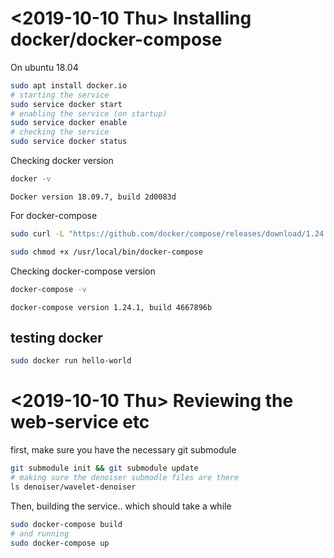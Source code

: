 * <2019-10-10 Thu> Installing docker/docker-compose
  On ubuntu 18.04
  #+BEGIN_SRC sh
sudo apt install docker.io
# starting the service
sudo service docker start
# enabling the service (on startup)
sudo service docker enable
# checking the service
sudo service docker status
  #+END_SRC

  Checking docker version
  #+BEGIN_SRC sh :results output
docker -v
  #+END_SRC

  #+RESULTS:
  : Docker version 18.09.7, build 2d0083d

  For docker-compose
  #+BEGIN_SRC sh
sudo curl -L "https://github.com/docker/compose/releases/download/1.24.1/docker-compose-$(uname -s)-$(uname -m)" -o /usr/local/bin/docker-compose

sudo chmod +x /usr/local/bin/docker-compose
  #+END_SRC

  Checking docker-compose version
  #+BEGIN_SRC sh :results output
docker-compose -v
  #+END_SRC

  #+RESULTS:
  : docker-compose version 1.24.1, build 4667896b
** testing docker
   #+BEGIN_SRC sh
sudo docker run hello-world
   #+END_SRC
* <2019-10-10 Thu> Reviewing the web-service etc

  first, make sure you have the necessary git submodule
  #+BEGIN_SRC sh
git submodule init && git submodule update
# making sure the denoiser submodle files are there
ls denoiser/wavelet-denoiser
  #+END_SRC

  Then, building the service.. which should take a while
  #+BEGIN_SRC sh
sudo docker-compose build
# and running
sudo docker-compose up
  #+END_SRC
* COMMENT Dev notes/troubleshooting
** <2019-10-10 Thu> error  in pip install 
    Beginning with Matplotlib 3.1, Python 3.6 or above is required.
    
    This may be due to an out of date pip.
    
    Make sure you have pip >= 9.0.1.
    
    
    ----------------------------------------
Command "python setup.py egg_info" failed with error code 1 in /tmp/pip-build-uexvl_ee/matplotlib/
You are using pip version 8.1.1, however version 19.2.3 is available.
You should consider upgrading via the 'pip install --upgrade pip' command.
ERROR: Service 'denoiser' failed to build: The command '/bin/sh -c pip3 install -r requirements.txt' returned a non-zero code: 1
*** solution
 *updated dockerfile to use ubuntu 18.04*
** <2019-10-10 Thu> fmpeg
   #+BEGIN_SRC sh
# sudo docker run -it ubuntu
sudo docker run -it ubuntu:18.04 bash
apt update
apt-cache search ffmpeg
   #+END_SRC
** <2019-10-10 Thu> debugging front service
   + [X] https://github.com/webpack/webpack/issues/8082
   That's the original entrypoint
   [[file:front/entrypoint.sh]]
    #+BEGIN_SRC sh
sudo docker-compose run --entrypoint bash -p 0.0.0.0:8080:8080 front
npm run build # fails..
npm install
   #+END_SRC

   #+BEGIN_SRC sh :session *temp*
ifconfig
   #+END_SRC
** Development in windows & linux (old note)
   diff --git a/data/redis.conf b/data/redis.conf
   old mode 100644
   new mode 100755

   with the =old mode= was getting the error
   #+BEGIN_SRC text
redis_1          | 1:C 05 Aug 17:13:50.492 # Fatal error, can't open config file '/usr/local/etc/redis/redis.conf'
   #+END_SRC

   trying
   docker run -v $(pwd)/redis.conf:/usr/local/etc/redis/redis.conf --name myredis redis redis-server /usr/local/etc/redis/redis.conf

   as seen [[https://github.com/docker-library/redis/issues/125#issuecomment-363193067][here]] it got solved with adding
   + user: '1000:1000'
   in the =docker-compose.yml=
